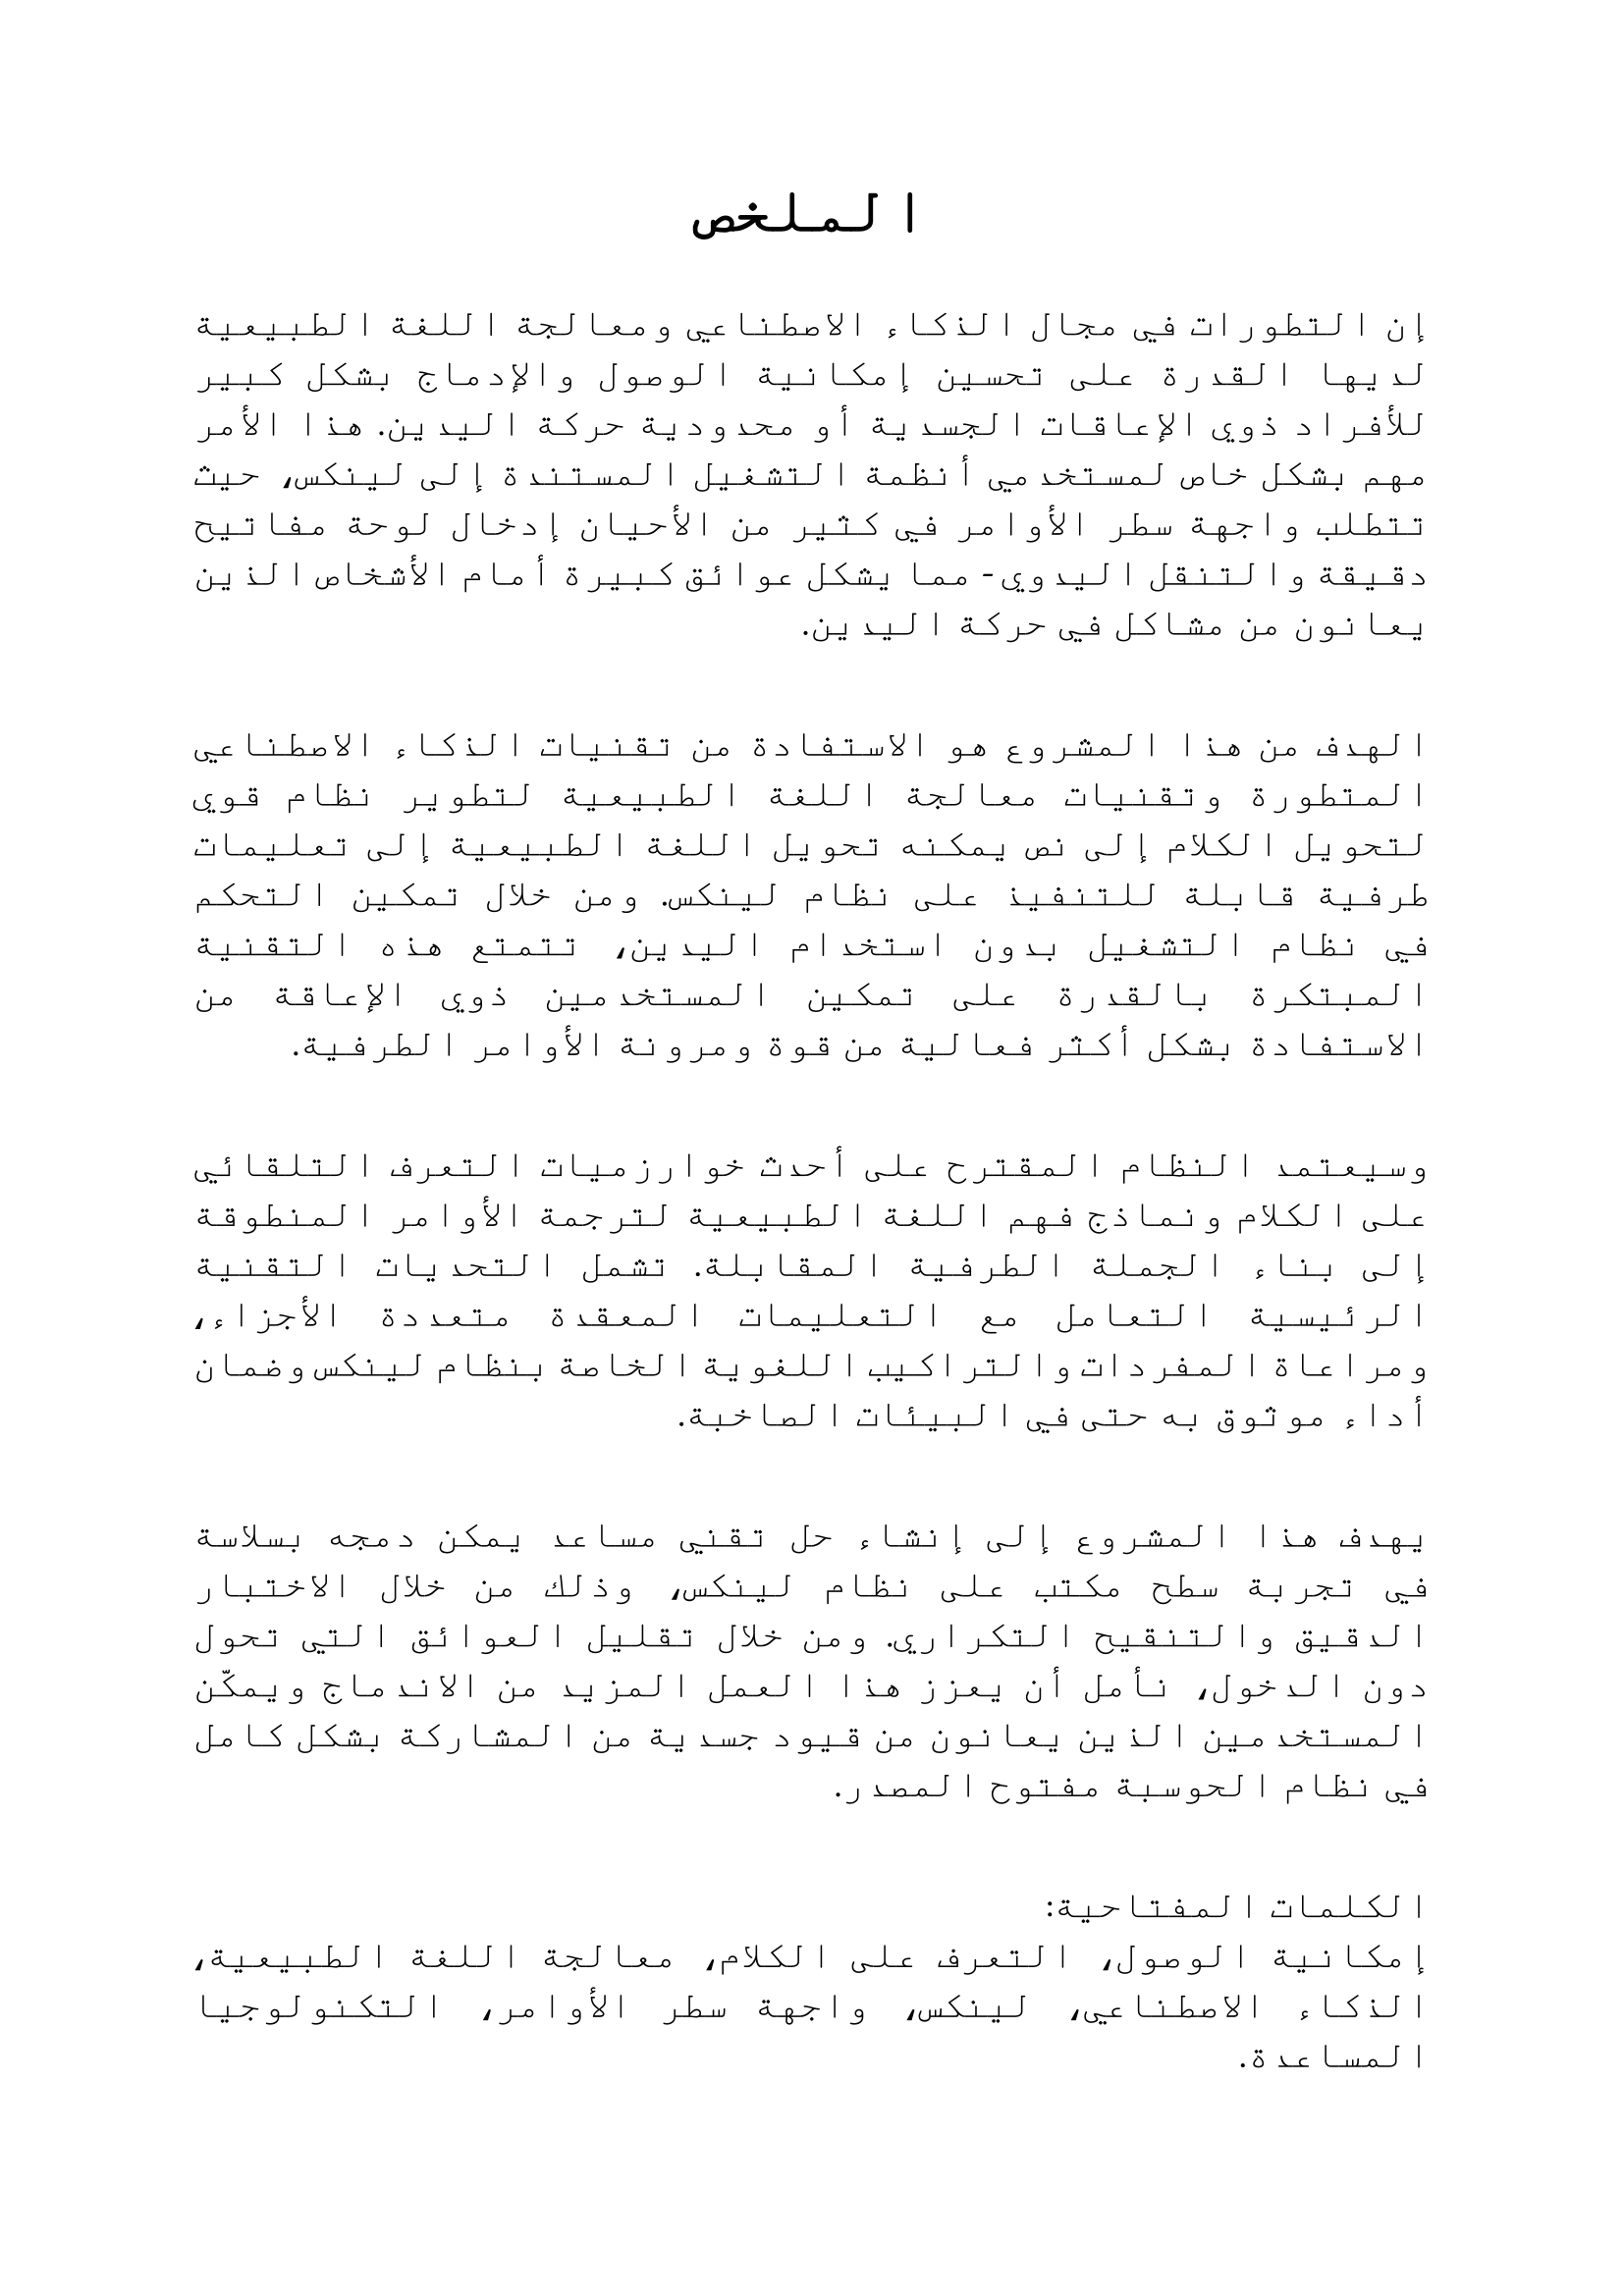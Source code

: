 #set text(lang: "ar", size: 14pt)

#align(center, text(lang: "ar", size: 24pt, weight: "bold", [الملخص]))

#par(justify: true, [
  إن التطورات في مجال الذكاء الاصطناعي ومعالجة اللغة الطبيعية لديها القدرة على تحسين إمكانية الوصول والإدماج بشكل كبير للأفراد ذوي الإعاقات الجسدية أو محدودية حركة اليدين. هذا الأمر مهم بشكل خاص لمستخدمي أنظمة التشغيل المستندة إلى لينكس، حيث تتطلب واجهة سطر الأوامر في كثير من الأحيان إدخال لوحة مفاتيح دقيقة والتنقل اليدوي - مما يشكل عوائق كبيرة أمام الأشخاص الذين يعانون من مشاكل في حركة اليدين. \ \
])

#par(justify: true, [
  الهدف من هذا المشروع هو الاستفادة من تقنيات الذكاء الاصطناعي المتطورة وتقنيات معالجة اللغة الطبيعية لتطوير نظام قوي لتحويل الكلام إلى نص يمكنه تحويل اللغة الطبيعية إلى تعليمات طرفية قابلة للتنفيذ على نظام لينكس. ومن خلال تمكين التحكم في نظام التشغيل بدون استخدام اليدين، تتمتع هذه التقنية المبتكرة بالقدرة على تمكين المستخدمين ذوي الإعاقة من الاستفادة بشكل أكثر فعالية من قوة ومرونة الأوامر الطرفية. \ \
])

#par(justify: true, [
  وسيعتمد النظام المقترح على أحدث خوارزميات التعرف التلقائي على الكلام ونماذج فهم اللغة الطبيعية لترجمة الأوامر المنطوقة إلى بناء الجملة الطرفية المقابلة. تشمل التحديات التقنية الرئيسية التعامل مع التعليمات المعقدة متعددة الأجزاء، ومراعاة المفردات والتراكيب اللغوية الخاصة بنظام لينكس وضمان أداء موثوق به حتى في البيئات الصاخبة. \ \
])

#par(justify: true, [
  يهدف هذا المشروع إلى إنشاء حل تقني مساعد يمكن دمجه بسلاسة في تجربة سطح مكتب على نظام لينكس، وذلك من خلال الاختبار الدقيق والتنقيح التكراري. ومن خلال تقليل العوائق التي تحول دون الدخول، نأمل أن يعزز هذا العمل المزيد من الاندماج ويمكّن المستخدمين الذين يعانون من قيود جسدية من المشاركة بشكل كامل في نظام الحوسبة مفتوح المصدر. \ \
])

#par(justify: true, [
  الكلمات المفتاحية:\ إمكانية الوصول، التعرف على الكلام، معالجة اللغة الطبيعية، الذكاء الاصطناعي، لينكس، واجهة سطر الأوامر، التكنولوجيا المساعدة.
])

#pagebreak()


#set text(lang: "en", size: 13pt)

#align(center, text(size: 26pt, weight: "bold", [Abstract]))

#par(justify: true, [
  Advances in artificial intelligence (AI) and natural language processing (NLP) have the potential to dramatically improve accessibility and inclusion for individuals with physical disabilities or limited hand mobility. This is particularly relevant for users of Linux-based operating systems, where the command-line interface often requires precise keyboard input and manual navigation - presenting significant barriers for those with dexterity challenges. \ \
])

#par(justify: true, [
  The goal of this project is to leverage cutting-edge AI and NLP techniques to develop a robust speech-to-text system that can transcribe natural language commands into executable Linux terminal instructions. By enabling hands-free control of the operating system, this innovative technology has the power to empower users with disabilities to more effectively leverage the power and flexibility of the command line. \ \
])

#par(justify: true, [
  The proposed system will draw upon state-of-the-art automatic speech recognition (ASR) algorithms and natural language understanding models to translate spoken commands into corresponding terminal syntax. Key technical challenges include handling complex multi-part instructions, accounting for Linux-specific vocabulary and syntax, and ensuring reliable performance even in noisy environments. \ \
])

#par(justify: true, [
  Through rigorous testing and iterative refinement, this project aims to create an assistive technology solution that can be seamlessly integrated into the Linux desktop experience. By reducing barriers to entry, the hope is that this work will foster greater inclusion and enable users with physical limitations to more fully participate in the open-source computing ecosystem. \ \
])

#par(justify: true, [
  Keywords:\ Accessibility, Speech Recognition, Natural Language Processing, Artificial Intelligence, Linux, Command-Line Interface, Assistive Technology.
])

#pagebreak()
